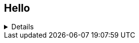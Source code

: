 == Hello

[%collapsible]
====
[%collapsible, diff]
----
65a66,71
> // ▼▼▼ ここから追加：パックマンの口のアニメ用変数 ▼▼▼
> let pacmanMouthOpen = 0;     // 口の開き具合(度数法)
> let pacmanMouthDelta = 10;    // 口の開閉スピード
> let pacmanMouthMax = 45;     // 最大開き角度
> // ▲▲▲ 追加ここまで ▲▲▲
> 
194a201,210
>   // ▼▼▼ ここから追加：パックマンの口の開閉を更新 ▼▼▼
>   // 開き具合をフレームごとに増減させる
>   pacmanMouthOpen += pacmanMouthDelta;
>   if(pacmanMouthOpen < 0 || pacmanMouthOpen > pacmanMouthMax){
>     pacmanMouthDelta *= -1;
>     // はみ出た場合は端で止める
>     pacmanMouthOpen = constrain(pacmanMouthOpen, 0, pacmanMouthMax);
>   }
>   // ▲▲▲ 追加ここまで ▲▲▲
> 
269a286,289
>   // ▼▼▼ 追加：口のアニメ変数リセット ▼▼▼
>   pacmanMouthOpen = 0;
>   // ▲▲▲ 追加ここまで ▲▲▲
> 
329a350,355
> 
>   // ▼▼▼ ここから変更：角度を pacmanMouthOpen を使って可変に ▼▼▼
>   // baseAngle はもとの基本角度差(=90度)の1/2に相当する角度 (45度)
>   // そこから pacmanMouthOpen を加算/減算して口の開き具合を変化させる
>   let baseAngle = 45;                // 元のコードで使われていた固定角度(90/2)
>   let start, end;                    // arc の開始・終了角度(度)
331,333d356
<     case 'left':
<       arc(x,y,size,size, radians(225),radians(135), PIE);
<       break;
335c358,365
<       arc(x,y,size,size, radians(45),radians(315), PIE);
---
>       start = baseAngle - pacmanMouthOpen;       // 45 - α
>       end   = 360 - baseAngle + pacmanMouthOpen; // 315 + α
>       arc(x, y, size, size, radians(start), radians(end), PIE);
>       break;
>     case 'left':
>       start = 180 + baseAngle - pacmanMouthOpen; // 225 - α
>       end   = 540 - baseAngle + pacmanMouthOpen; // 495 + α
>       arc(x, y, size, size, radians(start), radians(end), PIE);
338c368,370
<       arc(x,y,size,size, radians(315),radians(225), PIE);
---
>       start = 270 + baseAngle - pacmanMouthOpen; // 315 - α
>       end   = 630 - baseAngle + pacmanMouthOpen; // 585 + α
>       arc(x, y, size, size, radians(start), radians(end), PIE);
341c373,378
<       arc(x,y,size,size, radians(135),radians(405), PIE);
---
>       // down は元が [135, 405], つまり 270度 の弧
>       // → 中心を 270deg(=135+135) で考えると ± baseAngle
>       //   ここも pacmanMouthOpen を加減してみる
>       start = 90 + baseAngle - pacmanMouthOpen;  // 135 - α
>       end   = 450 - baseAngle + pacmanMouthOpen; // 405 + α
>       arc(x, y, size, size, radians(start), radians(end), PIE);
343a381
>   // ▲▲▲ 変更ここまで ▲▲▲
----
====

